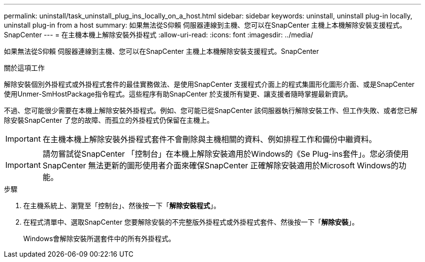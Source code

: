 ---
permalink: uninstall/task_uninstall_plug_ins_locally_on_a_host.html 
sidebar: sidebar 
keywords: uninstall, uninstall plug-in locally, uninstall plug-in from a host 
summary: 如果無法從S仰賴 伺服器連線到主機、您可以在SnapCenter 主機上本機解除安裝支援程式。SnapCenter 
---
= 在主機本機上解除安裝外掛程式
:allow-uri-read: 
:icons: font
:imagesdir: ../media/


[role="lead"]
如果無法從S仰賴 伺服器連線到主機、您可以在SnapCenter 主機上本機解除安裝支援程式。SnapCenter

.關於這項工作
解除安裝個別外掛程式或外掛程式套件的最佳實務做法、是使用SnapCenter 支援程式介面上的程式集圖形化圖形介面、或是SnapCenter 使用Unmer-SmHostPackage指令程式。這些程序有助SnapCenter 於支援所有變更、讓支援者隨時掌握最新資訊。

不過、您可能很少需要在本機上解除安裝外掛程式。例如、您可能已從SnapCenter 該伺服器執行解除安裝工作、但工作失敗、或者您已解除安裝SnapCenter 了您的故障、而孤立的外掛程式仍保留在主機上。


IMPORTANT: 在主機本機上解除安裝外掛程式套件不會刪除與主機相關的資料、例如排程工作和備份中繼資料。


IMPORTANT: 請勿嘗試從SnapCenter 「控制台」在本機上解除安裝適用於Windows的《Se Plug-ins套件」。您必須使用SnapCenter 無法更新的圖形使用者介面來確保SnapCenter 正確解除安裝適用於Microsoft Windows的功能。

.步驟
. 在主機系統上、瀏覽至「控制台」、然後按一下「*解除安裝程式*」。
. 在程式清單中、選取SnapCenter 您要解除安裝的不完整版外掛程式或外掛程式套件、然後按一下「*解除安裝*」。
+
Windows會解除安裝所選套件中的所有外掛程式。


